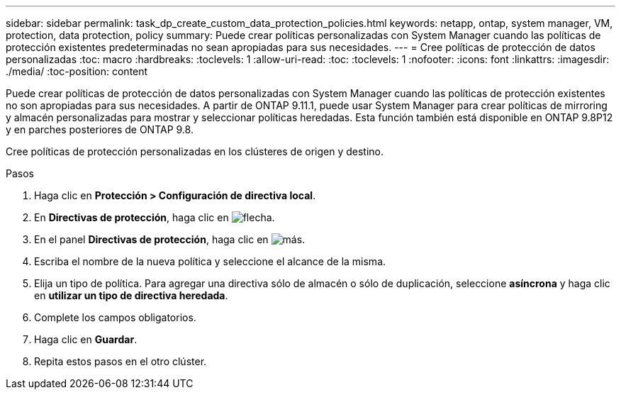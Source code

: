 ---
sidebar: sidebar 
permalink: task_dp_create_custom_data_protection_policies.html 
keywords: netapp, ontap, system manager, VM, protection, data protection, policy 
summary: Puede crear políticas personalizadas con System Manager cuando las políticas de protección existentes predeterminadas no sean apropiadas para sus necesidades. 
---
= Cree políticas de protección de datos personalizadas
:toc: macro
:hardbreaks:
:toclevels: 1
:allow-uri-read: 
:toc: 
:toclevels: 1
:nofooter: 
:icons: font
:linkattrs: 
:imagesdir: ./media/
:toc-position: content


[role="lead"]
Puede crear políticas de protección de datos personalizadas con System Manager cuando las políticas de protección existentes no son apropiadas para sus necesidades. A partir de ONTAP 9.11.1, puede usar System Manager para crear políticas de mirroring y almacén personalizadas para mostrar y seleccionar políticas heredadas. Esta función también está disponible en ONTAP 9.8P12 y en parches posteriores de ONTAP 9.8.

Cree políticas de protección personalizadas en los clústeres de origen y destino.

.Pasos
. Haga clic en *Protección > Configuración de directiva local*.
. En *Directivas de protección*, haga clic en image:icon_arrow.gif["flecha"].
. En el panel *Directivas de protección*, haga clic en image:icon_add.gif["más"].
. Escriba el nombre de la nueva política y seleccione el alcance de la misma.
. Elija un tipo de política. Para agregar una directiva sólo de almacén o sólo de duplicación, seleccione *asíncrona* y haga clic en *utilizar un tipo de directiva heredada*.
. Complete los campos obligatorios.
. Haga clic en *Guardar*.
. Repita estos pasos en el otro clúster.

